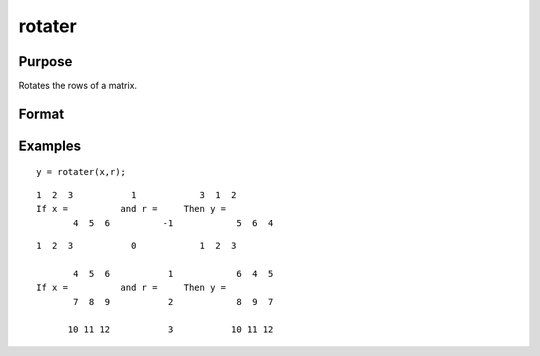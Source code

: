 
rotater
==============================================

Purpose
----------------

Rotates the rows of a matrix.

Format
----------------
.. function:: rotater(x, r)

    :param x: NxK matrix to be rotated.
    :type x: TODO

    :param r: Nx1 or 1x1 matrix specifying the amount of
        rotation.
    :type r: TODO

    :returns: y (*TODO*), NxK rotated matrix.

Examples
----------------

::

    y = rotater(x,r);

::

    1  2  3           1            3  1  2
    If x =          and r =     Then y =
           4  5  6          -1            5  6  4

::

    1  2  3           0            1  2  3
    
           4  5  6           1            6  4  5
    If x =          and r =     Then y =
           7  8  9           2            8  9  7
    
          10 11 12           3           10 11 12

.. seealso:: Functions :func:`shiftr`
